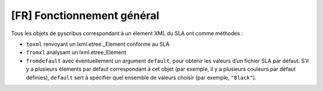 [FR] Fonctionnement général
===========================

Tous les objets de pyscribus correspondant à un élement XML du SLA ont
comme méthodes :

-  ``toxml`` renvoyant un lxml.etree._Element conforme au SLA
-  ``fromxl`` analysant un lxml.etree_Element
-  ``fromdefault`` avec éventuellement un argument ``default``, pour
   obtenir les valeurs d’un fichier SLA par défaut. S’il y a plusieurs
   élements par défaut correspondant à cet objet (par exemple, il y a
   plusieurs couleurs par défaut définies), ``default`` sert à spécifier
   quel ensemble de valeurs choisir (par exemple, ``"Black"``).
